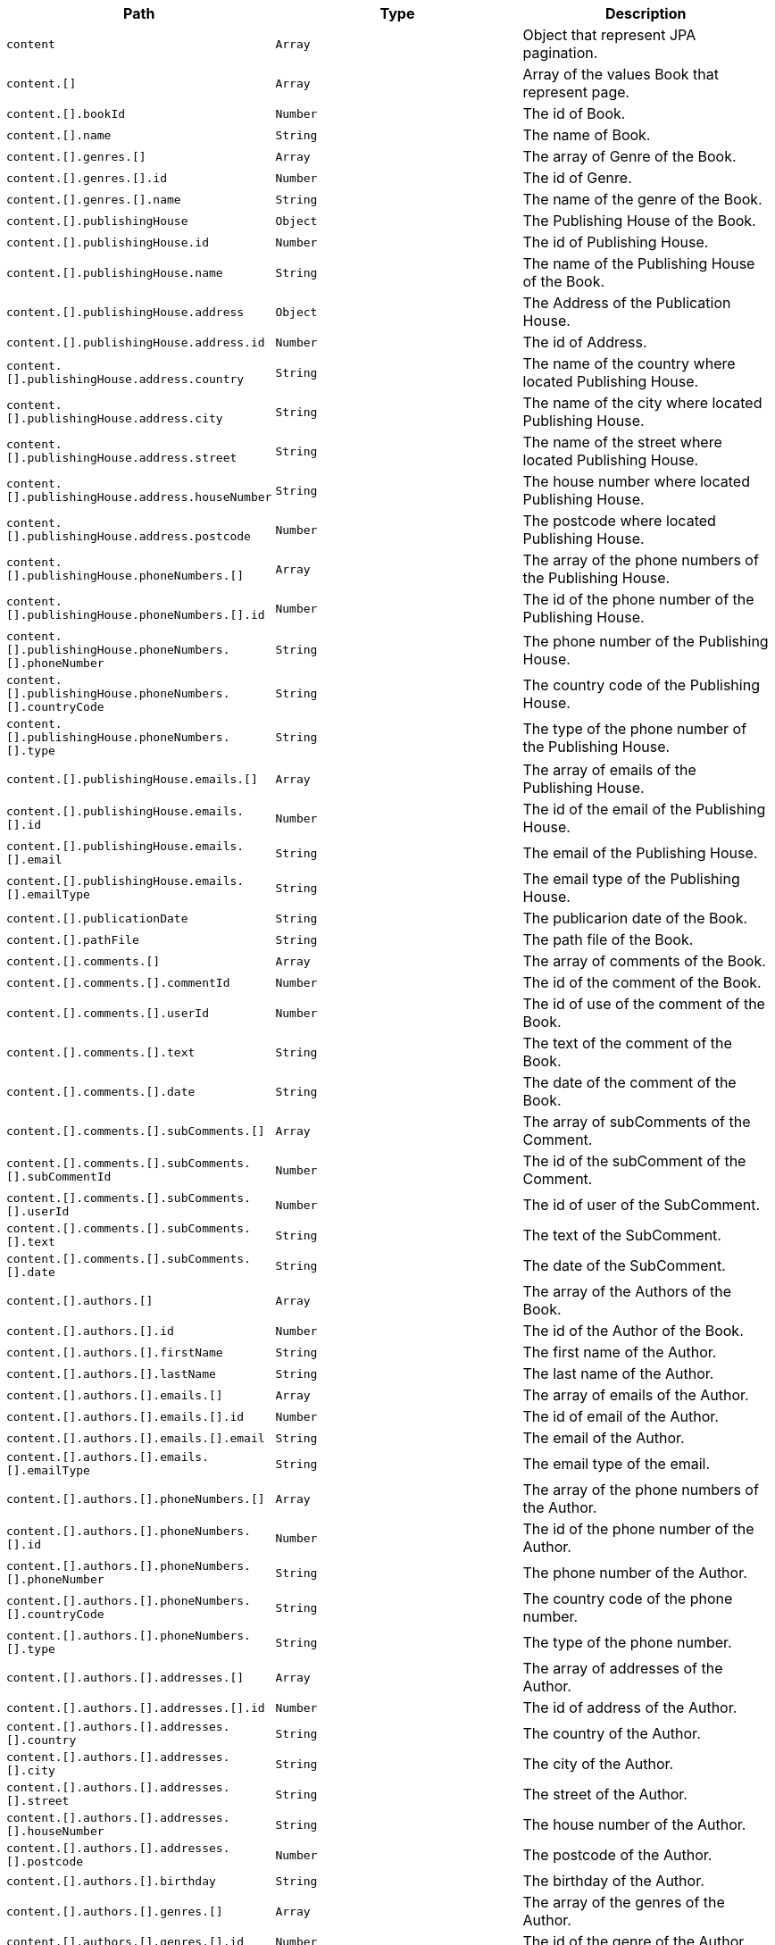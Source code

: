 |===
|Path|Type|Description

|`+content+`
|`+Array+`
|Object that represent JPA pagination.

|`+content.[]+`
|`+Array+`
|Array of the values Book that represent page.

|`+content.[].bookId+`
|`+Number+`
|The id of Book.

|`+content.[].name+`
|`+String+`
|The name of Book.

|`+content.[].genres.[]+`
|`+Array+`
|The array of Genre of the Book.

|`+content.[].genres.[].id+`
|`+Number+`
|The id of Genre.

|`+content.[].genres.[].name+`
|`+String+`
|The name of the genre of the Book.

|`+content.[].publishingHouse+`
|`+Object+`
|The Publishing House of the Book.

|`+content.[].publishingHouse.id+`
|`+Number+`
|The id of Publishing House.

|`+content.[].publishingHouse.name+`
|`+String+`
|The name of the Publishing House of the Book.

|`+content.[].publishingHouse.address+`
|`+Object+`
|The Address of the Publication House.

|`+content.[].publishingHouse.address.id+`
|`+Number+`
|The id of Address.

|`+content.[].publishingHouse.address.country+`
|`+String+`
|The name of the country where located Publishing House.

|`+content.[].publishingHouse.address.city+`
|`+String+`
|The name of the city where located Publishing House.

|`+content.[].publishingHouse.address.street+`
|`+String+`
|The name of the street where located Publishing House.

|`+content.[].publishingHouse.address.houseNumber+`
|`+String+`
|The house number where located Publishing House.

|`+content.[].publishingHouse.address.postcode+`
|`+Number+`
|The postcode where located Publishing House.

|`+content.[].publishingHouse.phoneNumbers.[]+`
|`+Array+`
|The array of the phone numbers of the Publishing House.

|`+content.[].publishingHouse.phoneNumbers.[].id+`
|`+Number+`
|The id of the phone number of the Publishing House.

|`+content.[].publishingHouse.phoneNumbers.[].phoneNumber+`
|`+String+`
|The phone number of the Publishing House.

|`+content.[].publishingHouse.phoneNumbers.[].countryCode+`
|`+String+`
|The country code of the Publishing House.

|`+content.[].publishingHouse.phoneNumbers.[].type+`
|`+String+`
|The type of the phone number of the Publishing House.

|`+content.[].publishingHouse.emails.[]+`
|`+Array+`
|The array of emails of the Publishing House.

|`+content.[].publishingHouse.emails.[].id+`
|`+Number+`
|The id of the email of the Publishing House.

|`+content.[].publishingHouse.emails.[].email+`
|`+String+`
|The email of the Publishing House.

|`+content.[].publishingHouse.emails.[].emailType+`
|`+String+`
|The email type of the Publishing House.

|`+content.[].publicationDate+`
|`+String+`
|The publicarion date of the Book.

|`+content.[].pathFile+`
|`+String+`
|The path file of the Book.

|`+content.[].comments.[]+`
|`+Array+`
|The array of comments of the Book.

|`+content.[].comments.[].commentId+`
|`+Number+`
|The id of the comment of the Book.

|`+content.[].comments.[].userId+`
|`+Number+`
|The id of use of the comment of the Book.

|`+content.[].comments.[].text+`
|`+String+`
|The text of the comment of the Book.

|`+content.[].comments.[].date+`
|`+String+`
|The date of the comment of the Book.

|`+content.[].comments.[].subComments.[]+`
|`+Array+`
|The array of subComments of the Comment.

|`+content.[].comments.[].subComments.[].subCommentId+`
|`+Number+`
|The id of the subComment of the Comment.

|`+content.[].comments.[].subComments.[].userId+`
|`+Number+`
|The id of user of the SubComment.

|`+content.[].comments.[].subComments.[].text+`
|`+String+`
|The text of the SubComment.

|`+content.[].comments.[].subComments.[].date+`
|`+String+`
|The date of the SubComment.

|`+content.[].authors.[]+`
|`+Array+`
|The array of the Authors of the Book.

|`+content.[].authors.[].id+`
|`+Number+`
|The id of the Author of the Book.

|`+content.[].authors.[].firstName+`
|`+String+`
|The first name  of the Author.

|`+content.[].authors.[].lastName+`
|`+String+`
|The last name  of the Author.

|`+content.[].authors.[].emails.[]+`
|`+Array+`
|The array of emails of the Author.

|`+content.[].authors.[].emails.[].id+`
|`+Number+`
|The id of email of the Author.

|`+content.[].authors.[].emails.[].email+`
|`+String+`
|The email of the Author.

|`+content.[].authors.[].emails.[].emailType+`
|`+String+`
|The email type of the email.

|`+content.[].authors.[].phoneNumbers.[]+`
|`+Array+`
|The array of the phone numbers of the Author.

|`+content.[].authors.[].phoneNumbers.[].id+`
|`+Number+`
|The id of the phone number of the Author.

|`+content.[].authors.[].phoneNumbers.[].phoneNumber+`
|`+String+`
|The phone number of the Author.

|`+content.[].authors.[].phoneNumbers.[].countryCode+`
|`+String+`
|The country code of the phone number.

|`+content.[].authors.[].phoneNumbers.[].type+`
|`+String+`
|The type of the phone number.

|`+content.[].authors.[].addresses.[]+`
|`+Array+`
|The array of addresses of the Author.

|`+content.[].authors.[].addresses.[].id+`
|`+Number+`
|The id of address of the Author.

|`+content.[].authors.[].addresses.[].country+`
|`+String+`
|The country of the Author.

|`+content.[].authors.[].addresses.[].city+`
|`+String+`
|The city of the Author.

|`+content.[].authors.[].addresses.[].street+`
|`+String+`
|The street of the Author.

|`+content.[].authors.[].addresses.[].houseNumber+`
|`+String+`
|The house number of the Author.

|`+content.[].authors.[].addresses.[].postcode+`
|`+Number+`
|The postcode of the Author.

|`+content.[].authors.[].birthday+`
|`+String+`
|The birthday of the Author.

|`+content.[].authors.[].genres.[]+`
|`+Array+`
|The array of the genres of the Author.

|`+content.[].authors.[].genres.[].id+`
|`+Number+`
|The id of the genre of the Author.

|`+content.[].authors.[].genres.[].name+`
|`+String+`
|The name of the genre of the Author.

|===
